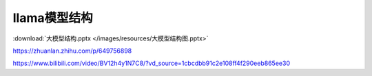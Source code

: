 llama模型结构
===============================


.. figure:: /images/深度学习/llama2.png
    :align: center


:download:`大模型结构.pptx </images/resources/大模型结构图.pptx>`

https://zhuanlan.zhihu.com/p/649756898

https://www.bilibili.com/video/BV12h4y1N7C8/?vd_source=1cbcdbb91c2e108ff4f290eeb865ee30


